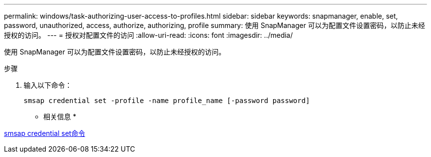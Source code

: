 ---
permalink: windows/task-authorizing-user-access-to-profiles.html 
sidebar: sidebar 
keywords: snapmanager, enable, set, password, unauthorized, access, authorize, authorizing, profile 
summary: 使用 SnapManager 可以为配置文件设置密码，以防止未经授权的访问。 
---
= 授权对配置文件的访问
:allow-uri-read: 
:icons: font
:imagesdir: ../media/


[role="lead"]
使用 SnapManager 可以为配置文件设置密码，以防止未经授权的访问。

.步骤
. 输入以下命令：
+
`smsap credential set -profile -name profile_name [-password password]`



* 相关信息 *

xref:reference-the-smosmsapcredential-set-command.adoc[smsap credential set命令]
